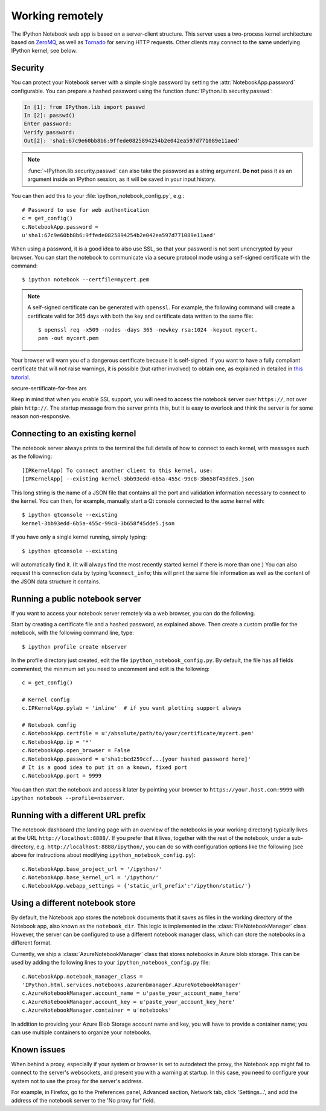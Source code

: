 .. _working_remotely.txt

Working remotely
================


The IPython Notebook web app is based on a server-client structure. 
This server uses a two-process kernel architecture based on ZeroMQ_, as well as 
Tornado_ for serving HTTP requests. Other clients may connect to the same 
underlying IPython kernel; see below.

.. _ZeroMQ: http://zeromq.org

.. _Tornado: http://www.tornadoweb.org


.. _notebook_security:

Security
--------

You can protect your Notebook server with a simple single password by
setting the :attr:`NotebookApp.password` configurable. You can prepare a
hashed password using the function :func:`IPython.lib.security.passwd`:

.. sourcecode:: ipython

    In [1]: from IPython.lib import passwd
    In [2]: passwd()
    Enter password: 
    Verify password: 
    Out[2]: 'sha1:67c9e60bb8b6:9ffede0825894254b2e042ea597d771089e11aed'
    
.. note::

  :func:`~IPython.lib.security.passwd` can also take the password as a string
  argument. **Do not** pass it as an argument inside an IPython session, as it
  will be saved in your input history.

You can then add this to your :file:`ipython_notebook_config.py`, e.g.::

    # Password to use for web authentication
    c = get_config()
    c.NotebookApp.password = 
    u'sha1:67c9e60bb8b6:9ffede0825894254b2e042ea597d771089e11aed'

When using a password, it is a good idea to also use SSL, so that your 
password is not sent unencrypted by your browser. You can start the notebook 
to communicate via a secure protocol mode using a self-signed certificate with 
the command::

    $ ipython notebook --certfile=mycert.pem

.. note::

    A self-signed certificate can be generated with ``openssl``.  For example, 
    the following command will create a certificate valid for 365 days with 
    both the key and certificate data written to the same file::

        $ openssl req -x509 -nodes -days 365 -newkey rsa:1024 -keyout mycert.
        pem -out mycert.pem

Your browser will warn you of a dangerous certificate because it is
self-signed.  If you want to have a fully compliant certificate that will not
raise warnings, it is possible (but rather involved) to obtain one,
as explained in detailed in `this tutorial`__.

.. __: http://arstechnica.com/security/news/2009/12/how-to-get-set-with-a-
secure-sertificate-for-free.ars
	
Keep in mind that when you enable SSL support, you will need to access the
notebook server over ``https://``, not over plain ``http://``.  The startup
message from the server prints this, but it is easy to overlook and think the
server is for some reason non-responsive.


Connecting to an existing kernel
---------------------------------

The notebook server always prints to the terminal the full details of 
how to connect to each kernel, with messages such as the following::

    [IPKernelApp] To connect another client to this kernel, use:
    [IPKernelApp] --existing kernel-3bb93edd-6b5a-455c-99c8-3b658f45dde5.json

This long string is the name of a JSON file that contains all the port and 
validation information necessary to connect to the kernel.  You can then, for 
example, manually start a Qt console connected to the *same* kernel with::

    $ ipython qtconsole --existing 
    kernel-3bb93edd-6b5a-455c-99c8-3b658f45dde5.json

If you have only a single kernel running, simply typing::

    $ ipython qtconsole --existing

will automatically find it. (It will always find the most recently 
started kernel if there is more than one.)  You can also request this 
connection data by typing ``%connect_info``; this will print the same 
file information as well as the content of the JSON data structure it 
contains.


Running a public notebook server
--------------------------------

If you want to access your notebook server remotely via a web browser,
you can do the following.  

Start by creating a certificate file and a hashed password, as explained 
above.  Then create a custom profile for the notebook, with the following 
command line, type::

  $ ipython profile create nbserver

In the profile directory just created, edit the file 
``ipython_notebook_config.py``.  By default, the file has all fields 
commented; the minimum set you need to uncomment and edit is the following::

     c = get_config()

     # Kernel config
     c.IPKernelApp.pylab = 'inline'  # if you want plotting support always

     # Notebook config
     c.NotebookApp.certfile = u'/absolute/path/to/your/certificate/mycert.pem'
     c.NotebookApp.ip = '*'
     c.NotebookApp.open_browser = False
     c.NotebookApp.password = u'sha1:bcd259ccf...[your hashed password here]'
     # It is a good idea to put it on a known, fixed port
     c.NotebookApp.port = 9999

You can then start the notebook and access it later by pointing your browser 
to ``https://your.host.com:9999`` with ``ipython notebook 
--profile=nbserver``.

Running with a different URL prefix
-----------------------------------

The notebook dashboard (the landing page with an overview
of the notebooks in your working directory) typically lives at the URL
``http://localhost:8888/``. If you prefer that it lives, together with the 
rest of the notebook, under a sub-directory,
e.g. ``http://localhost:8888/ipython/``, you can do so with
configuration options like the following (see above for instructions about
modifying ``ipython_notebook_config.py``)::

    c.NotebookApp.base_project_url = '/ipython/'
    c.NotebookApp.base_kernel_url = '/ipython/'
    c.NotebookApp.webapp_settings = {'static_url_prefix':'/ipython/static/'}

Using a different notebook store
--------------------------------

By default, the Notebook app stores the notebook documents that it saves as 
files in the working directory of the Notebook app, also known as the 
``notebook_dir``. This  logic is implemented in the 
:class:`FileNotebookManager` class. However, the server can be configured to 
use a different notebook manager class, which can 
store the notebooks in a different format. 

Currently, we ship a :class:`AzureNotebookManager` class that stores notebooks 
in Azure blob storage. This can be used by adding the following lines to your 
``ipython_notebook_config.py`` file::

    c.NotebookApp.notebook_manager_class = 
    'IPython.html.services.notebooks.azurenbmanager.AzureNotebookManager'
    c.AzureNotebookManager.account_name = u'paste_your_account_name_here'
    c.AzureNotebookManager.account_key = u'paste_your_account_key_here'
    c.AzureNotebookManager.container = u'notebooks'

In addition to providing your Azure Blob Storage account name and key, you 
will have to provide a container name; you can use multiple containers to 
organize your notebooks.


Known issues
------------

When behind a proxy, especially if your system or browser is set to autodetect
the proxy, the Notebook app might fail to connect to the server's websockets,
and present you with a warning at startup. In this case, you need to configure
your system not to use the proxy for the server's address.

For example, in Firefox, go to the Preferences panel, Advanced section,
Network tab, click 'Settings...', and add the address of the notebook server
to the 'No proxy for' field.
